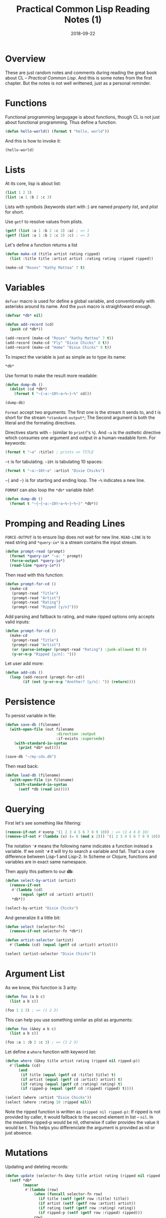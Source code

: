 #+TITLE: Practical Common Lisp Reading Notes (1)
#+DATE: 2018-09-22

* Overview
These are just random notes and comments during reading the great book about CL -- /Practical Common Lisp/.
And this is some notes from the first chapter. But the notes is not well writtened, just as a personal reminder.

* Functions

Functional programming langugage is about functions, though CL is not just about functional programming. Thus define a function:
#+BEGIN_SRC lisp
(defun hello-world() (format t "hello, world"))
#+END_SRC

And this is how to invoke it:
#+BEGIN_SRC lisp
(hello-world)
#+END_SRC

* Lists
At its core, lisp is about list:
#+BEGIN_SRC lisp
(list 1 2 3)
(list :a 1 :b 2 :c 3)
#+END_SRC

Lists with symbols (keywords start with :) are named /property list/, and /plist/ for short.

Use =getf= to resolve values from plists.
#+BEGIN_SRC lisp
(getf (list :a 1 :b 2 :c 3) :a) ; => 1
(getf (list :a 1 :b 2 :c 3) :c) ; => 3
#+END_SRC

Let's define a function returns a list
#+BEGIN_SRC lisp
(defun make-cd (title artist rating ripped)
  (list :title title :artist artist :rating rating :ripped ripped))

(make-cd "Roses" "Kathy Mattea" 7 t)
#+END_SRC

* Variables
=defvar= macro is used for define a global variable, and conventionally with asterisks around its name.
And the =push= macro is straighfoward enough.
#+BEGIN_SRC lisp
(defvar *db* nil)

(defun add-record (cd)
  (push cd *db*))

(add-record (make-cd "Roses" "Kathy Mattea" 7 t))
(add-record (make-cd "Fly" "Dixie Chicks" 8 t))
(add-record (make-cd "Home" "Dixie Chicks" 9 t))
#+END_SRC

To inspect the variable is just as simple as to type its name:
#+BEGIN_SRC lisp
*db*
#+END_SRC

Use format to make the result more readable:
#+BEGIN_SRC lisp
(defun dump-db ()
  (dolist (cd *db*)
    (format t "~{~a:~10t~a~%~}~%" cd)))

(dump-db)
#+END_SRC

=Format= accept two arguments:
The first one is the stream it sends to, and t is short for the stream =*standard-output*=;
The Second argument is both the literal and the formating directives.

Directives starts with =~= (similar to =printf='s =%=). And =~a= is the /asthetic/ directive
which consumes one argument and output in a human-readable form. For keywords:
#+BEGIN_SRC lisp
(format t "~a" :title) ; prints => TITLE
#+END_SRC

=~t= is for tabulating. =~10t= is tabulating 10 spaces:
#+BEGIN_SRC lisp
(format t "~a:~10t~a" :artist "Dixie Chicks")
#+END_SRC

=~{= and =~}= is for starting and ending loop.
The =~%= indicates a new line.

=FORMAT= can also loop the =*db*= variable itslef:
#+BEGIN_SRC lisp
(defun dump-db ()
  (format t "~{~{~a:~10t~a~%~}~%~}" *db*))
#+END_SRC

* Promping and Reading Lines

=FORCE-OUTPUT= is to ensure lisp does not wait for new line.
=READ-LINE= is to read string and =*query-io*= is a stream contains the input stream.
#+BEGIN_SRC lisp
(defun prompt-read (prompt)
  (format *query-io* "~a: " prompt)
  (force-output *query-io*)
  (read-line *query-io*))
#+END_SRC

Then read with this function:
#+BEGIN_SRC lisp
(defun prompt-for-cd ()
  (make-cd
   (prompt-read "Title")
   (prompt-read "Artist")
   (prompt-read "Rating")
   (prompt-read "Ripped [y/n]")))
#+END_SRC

Add parsing and fallback to rating, and make ripped options only accepts valid inputs:
#+BEGIN_SRC lisp
(defun prompt-for-cd ()
  (make-cd
   (prompt-read "Title")
   (prompt-read "Artist")
   (or (parse-integer (prompt-read "Rating") :junk-allowed t) 0)
   (y-or-n-p "Ripped [y/n]: ")))
#+END_SRC

Let user add more:
#+BEGIN_SRC lisp
(defun add-cds ()
  (loop (add-record (prompt-for-cd))
        (if (not (y-or-n-p "Another? [y/n]: ")) (return))))
#+END_SRC

* Persistence
To persist variable in file:
#+BEGIN_SRC lisp
(defun save-db (filename)
  (with-open-file (out filename
                       :direction :output
                       :if-exists :supersede)
    (with-standard-io-syntax
      (print *db* out))))

(save-db "~/my-cds.db")
#+END_SRC

Then read back:
#+BEGIN_SRC lisp
(defun load-db (filename)
  (with-open-file (in filename)
    (with-standard-io-syntax
      (setf *db (read in)))))
#+END_SRC

* Querying
First let's see something like filtering:
#+BEGIN_SRC lisp
(remove-if-not #'evenp '(1 2 3 4 5 6 7 8 9 10)) ; => (2 4 6 8 10)
(remove-if-not #'(lambda (x) (= 0 (mod x 2))) '(1 2 3 4 5 6 7 8 9 10)) ; => (2 4 6 8 10)
#+END_SRC
The notation ='#= means the following name indicates a function instead a variable. If we omit ='#= it will try to search a variable and fail. That's a core difference between Lisp-1 and Lisp-2. In Scheme or Clojure, functions and variables are in exact same namespace.

Then apply this pattern to our *db*:
#+BEGIN_SRC lisp
(defun select-by-artist (artist)
  (remove-if-not
   #'(lambda (cd)
       (equal (getf cd :artist) artist))
   *db*))

(select-by-artist "Dixie Chicks")
#+END_SRC

And generalize it a little bit:
#+BEGIN_SRC lisp
(defun select (selector-fn)
  (remove-if-not selector-fn *db*))

(defun artist-selector (artist)
  #'(lambda (cd) (equal (getf cd :artist) artist)))

(select (artist-selector "Dixie Chicks"))
#+END_SRC

* Argument List
As we know, this function is 3 arity:
#+BEGIN_SRC lisp
(defun foo (a b c)
  (list a b c))

(foo 1 2 3) ; => (1 2 3)
#+END_SRC

This can help you use something similar as plist as arguments:
#+BEGIN_SRC lisp
(defun foo (&key a b c)
  (list a b c))

(foo :a 1 :b 2 :c 3) ; => (1 2 3)
#+END_SRC

Let define a =where= function with keyword list:
#+BEGIN_SRC lisp
(defun where (&key title artist rating (ripped nil ripped-p))
  #'(lambda (cd)
      (and
       (if title (equal (getf cd :title) title) t)
       (if artist (equal (getf cd :artist) artist) t)
       (if rating (equal (getf cd :rating) rating) t)
       (if ripped-p (equal (getf cd :ripped) ripped) t))))

(select (where :artist "Dixie Chicks"))
(select (where :rating 10 :ripped nil))
#+END_SRC
Note the ripped function is written as =(ripped nil ripped-p)=: If ripped is not provided by caller, it would fallback to the second element in list -- =nil=. In the meantime ripped-p would be nil, otherwise if caller provides the value it would be t. This helps you differenciate the argument is provided as nil or just absence.

* Mutations

Updating and deleting records:
#+BEGIN_SRC lisp
(defun update (selector-fn &key title artist rating (ripped nil ripped-p))
  (setf *db*
        (mapcar
         #'(lambda (row)
             (when (funcall selector-fn row)
               (if title (setf (getf row :title) title))
               (if artist (setf (getf row :artist) artist))
               (if rating (setf (getf row :rating) rating))
               (if ripped-p (setf (getf row :ripped) ripped)))
             row)
         *db*)))

(defun delete-rows (selector-fn)
  (setf *db* (remove-if selector-fn *db*)))
#+END_SRC

* 
